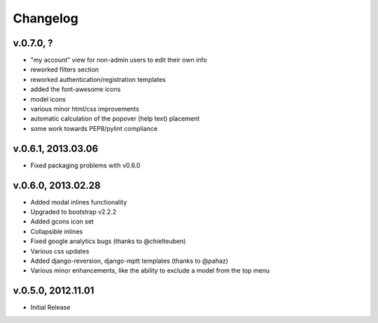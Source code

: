 .. _changelog:

Changelog
+++++++++

v.0.7.0, ?
==========

* "my account" view for non-admin users to edit their own info
* reworked filters section
* reworked authentication/registration templates
* added the font-awesome icons
* model icons
* various minor html/css improvements
* automatic calculation of the popover (help text) placement
* some work towards PEP8/pylint compliance

v.0.6.1, 2013.03.06
===================

* Fixed packaging problems with v0.6.0

v.0.6.0, 2013.02.28
===================

* Added modal inlines functionality
* Upgraded to bootstrap v2.2.2
* Added gcons icon set
* Collapsible inlines
* Fixed google analytics bugs (thanks to @chielteuben)
* Various css updates
* Added django-reversion, django-mptt templates (thanks to @pahaz)
* Various minor enhancements, like the ability to exclude a model from the top menu

v.0.5.0, 2012.11.01
====================

* Initial Release
